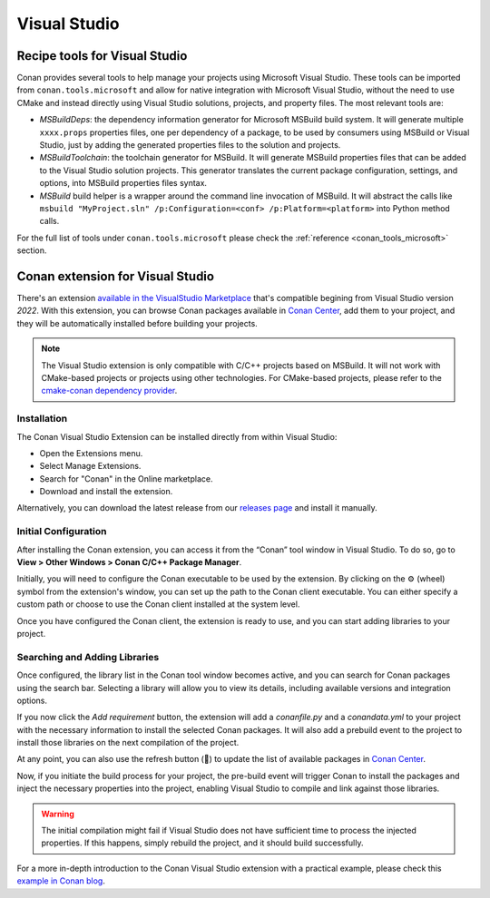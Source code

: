 .. _integrations_visual_studio:

|visual_studio_logo| Visual Studio
==================================

Recipe tools for Visual Studio
------------------------------

Conan provides several tools to help manage your projects using Microsoft Visual Studio.
These tools can be imported from ``conan.tools.microsoft`` and allow for native
integration with Microsoft Visual Studio, without the need to use CMake and instead
directly using Visual Studio solutions, projects, and property files. The most relevant
tools are:

- `MSBuildDeps`: the dependency information generator for Microsoft MSBuild build system.
  It will generate multiple ``xxxx.props`` properties files, one per dependency of a
  package, to be used by consumers using MSBuild or Visual Studio, just by adding the
  generated properties files to the solution and projects.

- `MSBuildToolchain`: the toolchain generator for MSBuild. It will generate MSBuild
  properties files that can be added to the Visual Studio solution projects. This
  generator translates the current package configuration, settings, and options, into
  MSBuild properties files syntax.

- `MSBuild` build helper is a wrapper around the command line invocation of MSBuild. It
  will abstract the calls like ``msbuild "MyProject.sln" /p:Configuration=<conf>
  /p:Platform=<platform>`` into Python method calls.

For the full list of tools under ``conan.tools.microsoft`` please check the
:ref:`reference <conan_tools_microsoft>` section.


.. _integrations_visual_studio_extension:

Conan extension for Visual Studio
---------------------------------

There's an extension `available in the VisualStudio Marketplace
<https://marketplace.visualstudio.com/items?itemName=conan-io.conan-vs-extension>`_ that's
compatible begining from Visual Studio  version *2022*. With this extension, you can
browse Conan packages available in `Conan Center <https://conan.io/center>`_, add them to
your project, and they will be automatically installed before building your projects.

.. note::

   The Visual Studio extension is only compatible with C/C++ projects based on MSBuild. It
   will not work with CMake-based projects or projects using other technologies. For
   CMake-based projects, please refer to the `cmake-conan dependency provider
   <https://github.com/conan-io/cmake-conan>`_.


Installation
~~~~~~~~~~~~

The Conan Visual Studio Extension can be installed directly from within Visual Studio:

- Open the Extensions menu.
- Select Manage Extensions.
- Search for "Conan" in the Online marketplace.
- Download and install the extension.

Alternatively, you can download the latest release from our `releases page
<https://github.com/conan-io/conan-vs-extension/releases/latest>`_ and install it
manually.

Initial Configuration
~~~~~~~~~~~~~~~~~~~~~

After installing the Conan extension, you can access it from the “Conan” tool window in
Visual Studio. To do so, go to **View > Other Windows > Conan C/C++ Package Manager**.

.. image:: ../images/integrations/vs_extension/tool-window-extension.png
    :alt: Initial configuration

Initially, you will need to configure the Conan executable to be used by the extension. By
clicking on the ⚙️ (wheel) symbol from the extension's window, you can set up the path to
the Conan client executable. You can either specify a custom path or choose to use the
Conan client installed at the system level.

.. image:: ../images/integrations/vs_extension/select-conan-executable.png
    :alt: Select Conan executable

Once you have configured the Conan client, the extension is ready to use, and you can
start adding libraries to your project.

Searching and Adding Libraries
~~~~~~~~~~~~~~~~~~~~~~~~~~~~~~

Once configured, the library list in the Conan tool window becomes active, and you can
search for Conan packages using the search bar. Selecting a library will allow you to view
its details, including available versions and integration options.

.. image:: ../images/integrations/vs_extension/search-packages.png
    :alt: Search for Conan packages

If you now click the `Add requirement` button, the extension will add a `conanfile.py` and
a `conandata.yml` to your project with the necessary information to install the selected
Conan packages. It will also add a prebuild event to the project to install those
libraries on the next compilation of the project.

At any point, you can also use the refresh button (🔄) to update the list of available
packages in `Conan Center <https://conan.io/center>`_.

Now, if you initiate the build process for your project, the pre-build event will trigger
Conan to install the packages and inject the necessary properties into the project,
enabling Visual Studio to compile and link against those libraries.

.. image:: ../images/integrations/vs_extension/build-project.png
    :alt: Build project with Conan packages

.. warning::

   The initial compilation might fail if Visual Studio does not have sufficient time to
   process the injected properties. If this happens, simply rebuild the project, and it
   should build successfully.

For a more in-depth introduction to the Conan Visual Studio extension with a practical
example, please check this `example in Conan blog
<https://blog.conan.io/2024/03/21/Introducing-new-conan-visual-studio-extension.html>`_. 

.. seealso::

    - Reference for :ref:`MSBuildDeps<conan_tools_microsoft_msbuilddeps>`,
      :ref:`MSBuildToolchain<conan_tools_microsoft_msbuildtoolchain>` and
      :ref:`MSBuild<conan_tools_microsoft_msbuild>`.

    - :ref:`CLion Conan plugin <integrations_clion>`.

.. |visual_studio_logo| image:: ../images/integrations/conan-visual_studio-logo.png
